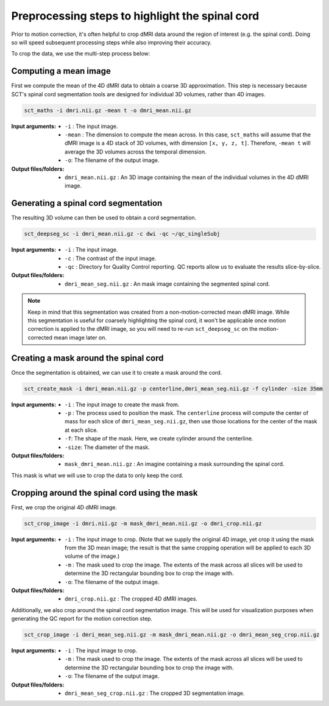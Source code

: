 Preprocessing steps to highlight the spinal cord
################################################

Prior to motion correction, it's often helpful to crop dMRI data around the region of interest (e.g. the spinal cord). Doing so will speed subsequent processing steps while also improving their accuracy.

To crop the data, we use the multi-step process below:

.. figure:: https://raw.githubusercontent.com/spinalcordtoolbox/doc-figures/jn/2857-add-remaining-tutorials/processing-dmri-data/preprocessing.png
   :align: center

Computing a mean image
----------------------

First we compute the mean of the 4D dMRI data to obtain a coarse 3D approximation. This step is necessary because SCT's spinal cord segmentation tools are designed for individual 3D volumes, rather than 4D images.

.. code::

   sct_maths -i dmri.nii.gz -mean t -o dmri_mean.nii.gz

:Input arguments:
   - ``-i`` : The input image.
   - ``-mean`` : The dimension to compute the mean across. In this case, ``sct_maths`` will assume that the dMRI image is a 4D stack of 3D volumes, with dimension ``[x, y, z, t]``. Therefore, ``-mean t`` will average the 3D volumes across the temporal dimension.
   - ``-o``: The filename of the output image.

:Output files/folders:
   - ``dmri_mean.nii.gz`` : An 3D image containing the mean of the individual volumes in the 4D dMRI image.

Generating a spinal cord segmentation
-------------------------------------

The resulting 3D volume can then be used to obtain a cord segmentation.

.. code::

   sct_deepseg_sc -i dmri_mean.nii.gz -c dwi -qc ~/qc_singleSubj

:Input arguments:
   - ``-i`` : The input image.
   - ``-c`` : The contrast of the input image.
   - ``-qc`` : Directory for Quality Control reporting. QC reports allow us to evaluate the results slice-by-slice.

:Output files/folders:
   - ``dmri_mean_seg.nii.gz`` : An mask image containing the segmented spinal cord.

.. note::

   Keep in mind that this segmentation was created from a non-motion-corrected mean dMRI image. While this segmentation is useful for coarsely highlighting the spinal cord, it won't be applicable once motion correction is applied to the dMRI image, so you will need to re-run ``sct_deepseg_sc`` on the motion-corrected mean image later on.

Creating a mask around the spinal cord
--------------------------------------

Once the segmentation is obtained, we can use it to create a mask around the cord.

.. code::

   sct_create_mask -i dmri_mean.nii.gz -p centerline,dmri_mean_seg.nii.gz -f cylinder -size 35mm

:Input arguments:
   - ``-i`` : The input image to create the mask from.
   - ``-p`` : The process used to position the mask. The ``centerline`` process will compute the center of mass for each slice of ``dmri_mean_seg.nii.gz``, then use those locations for the center of the mask at each slice.
   - ``-f``: The shape of the mask. Here, we create cylinder around the centerline.
   - ``-size``: The diameter of the mask.

:Output files/folders:
   - ``mask_dmri_mean.nii.gz`` : An imagine containing a mask surrounding the spinal cord.

This mask is what we will use to crop the data to only keep the cord.

Cropping around the spinal cord using the mask
----------------------------------------------

First, we crop the original 4D dMRI image.

.. code::

   sct_crop_image -i dmri.nii.gz -m mask_dmri_mean.nii.gz -o dmri_crop.nii.gz

:Input arguments:
   - ``-i`` : The input image to crop. (Note that we supply the original 4D image, yet crop it using the mask from the 3D mean image; the result is that the same cropping operation will be applied to each 3D volume of the image.)
   - ``-m`` : The mask used to crop the image. The extents of the mask across all slices will be used to determine the 3D rectangular bounding box to crop the image with.
   - ``-o``: The filename of the output image.

:Output files/folders:
   - ``dmri_crop.nii.gz`` : The cropped 4D dMRI images.

Additionally, we also crop around the spinal cord segmentation image. This will be used for visualization purposes when generating the QC report for the motion correction step.

.. code::

   sct_crop_image -i dmri_mean_seg.nii.gz -m mask_dmri_mean.nii.gz -o dmri_mean_seg_crop.nii.gz

:Input arguments:
   - ``-i`` : The input image to crop.
   - ``-m`` : The mask used to crop the image. The extents of the mask across all slices will be used to determine the 3D rectangular bounding box to crop the image with.
   - ``-o``: The filename of the output image.

:Output files/folders:
   - ``dmri_mean_seg_crop.nii.gz`` : The cropped 3D segmentation image.
